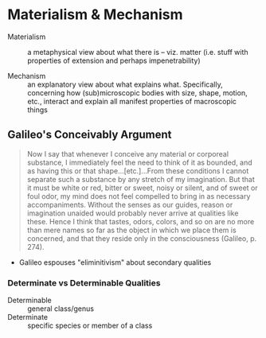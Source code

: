 * Materialism & Mechanism

- Materialism :: a metaphysical view about what there is -- viz. matter (i.e.
                 stuff with properties of extension and perhaps impenetrability)

                 
- Mechanism :: an explanatory view about what explains what. Specifically,
               concerning how (sub)microscopic bodies with size, shape,
               motion, etc., interact and explain all manifest properties of
               macroscopic things

** Galileo's Conceivably Argument

#+BEGIN_QUOTE
     Now I say that whenever I conceive any material or corporeal substance, I
     immediately feel the need to think of it as bounded, and as having this or
     that shape…[etc.]…From these conditions I cannot separate such a substance
     by any stretch of my imagination. But that it must be white or red, bitter
     or sweet, noisy or silent, and of sweet or foul odor, my mind does not feel
     compelled to bring in as necessary accompaniments. Without the senses as
     our guides, reason or imagination unaided would probably never arrive at
     qualities like these. Hence I think that tastes, odors, colors, and so on
     are no more than mere names so far as the object in which we place them is
     concerned, and that they reside only in the consciousness (Galileo, p.
     274).
#+END_QUOTE

- Galileo espouses "eliminitivism" about secondary qualities 
  
*** Determinate vs Determinable Qualities

- Determinable :: general class/genus
- Determinate :: specific species or member of a class 
